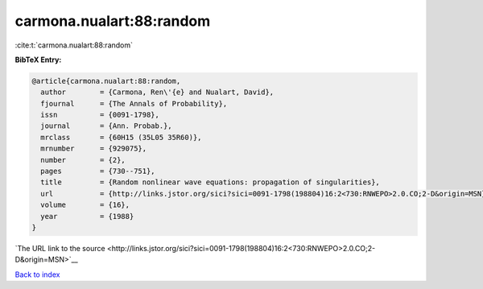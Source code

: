 carmona.nualart:88:random
=========================

:cite:t:`carmona.nualart:88:random`

**BibTeX Entry:**

.. code-block:: bibtex

   @article{carmona.nualart:88:random,
     author        = {Carmona, Ren\'{e} and Nualart, David},
     fjournal      = {The Annals of Probability},
     issn          = {0091-1798},
     journal       = {Ann. Probab.},
     mrclass       = {60H15 (35L05 35R60)},
     mrnumber      = {929075},
     number        = {2},
     pages         = {730--751},
     title         = {Random nonlinear wave equations: propagation of singularities},
     url           = {http://links.jstor.org/sici?sici=0091-1798(198804)16:2<730:RNWEPO>2.0.CO;2-D&origin=MSN},
     volume        = {16},
     year          = {1988}
   }

`The URL link to the source <http://links.jstor.org/sici?sici=0091-1798(198804)16:2<730:RNWEPO>2.0.CO;2-D&origin=MSN>`__


`Back to index <../By-Cite-Keys.html>`__
